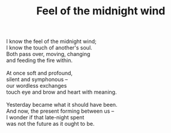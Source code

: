 :PROPERTIES:
:ID:       8976299E-C049-4754-A5F7-B89DC9ED1770
:SLUG:     feel-of-the-midnight-wind
:LOCATION: Food court, Laguna Hills mall
:EDITED:   [2005-04-09 Sat]
:END:
#+filetags: :poetry:
#+title: Feel of the midnight wind

#+BEGIN_VERSE
I know the feel of the midnight wind;
I know the touch of another's soul.
Both pass over, moving, changing
and feeding the fire within.

At once soft and profound,
silent and symphonous --
our wordless exchanges
touch eye and brow and heart with meaning.

Yesterday became what it should have been.
And now, the present forming between us --
I wonder if that late-night spent
was not the future as it ought to be.
#+END_VERSE
